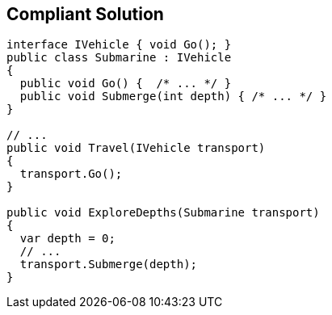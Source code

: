 == Compliant Solution

----
interface IVehicle { void Go(); }
public class Submarine : IVehicle 
{ 
  public void Go() {  /* ... */ }
  public void Submerge(int depth) { /* ... */ }
}

// ...
public void Travel(IVehicle transport)
{
  transport.Go();
}

public void ExploreDepths(Submarine transport)
{
  var depth = 0;
  // ...
  transport.Submerge(depth);
}
----
